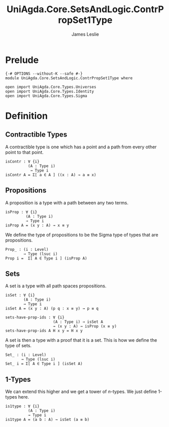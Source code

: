 #+title: UniAgda.Core.SetsAndLogic.ContrPropSet1Type
#+description: Contractability, Propositions, Sets and 1-types
#+author: James Leslie
#+STARTUP: noindent hideblocks latexpreview
#+OPTIONS: tex:t
* Prelude
#+begin_src agda2
{-# OPTIONS --without-K --safe #-}
module UniAgda.Core.SetsAndLogic.ContrPropSet1Type where

open import UniAgda.Core.Types.Universes
open import UniAgda.Core.Types.Identity
open import UniAgda.Core.Types.Sigma
#+end_src
* Definition
** Contractible Types
A contractible type is one which has a point and a path from every other point to that point.
#+name: Definition3.11.1
#+begin_src agda2
isContr : ∀ {i}
          (A : Type i)
           → Type i
isContr A = Σ[ a ∈ A ] ((x : A) → a ≡ x)
#+end_src
** Propositions
A proposition is a type with a path between any two terms.
#+name: Definition3.3.1
#+begin_src agda2
isProp : ∀ {i}
         (A : Type i)
         → Type i
isProp A = (x y : A) → x ≡ y
#+end_src

We define the type of propositions to be the Sigma type of types that are propositions.
#+begin_src agda2
Prop_ : (i : Level)
        → Type (lsuc i)
Prop i =  Σ[ A ∈ Type i ] (isProp A)
#+end_src
** Sets
A set is a type with all path spaces propositions.
#+name: Definition3.1.1
#+begin_src agda2
isSet : ∀ {i}
        (A : Type i)
        → Type i
isSet A = (x y : A) (p q : x ≡ y) → p ≡ q
#+end_src

#+begin_src agda2
sets-have-prop-ids : ∀ {i}
                     (A : Type i) → isSet A
                     → (x y : A) → isProp (x ≡ y)
sets-have-prop-ids A H x y = H x y
#+end_src
A set is then a type with a proof that it is a set. This is how we define the type of sets.
#+begin_src agda2
Set_ : (i : Level)
       → Type (lsuc i)
Set_ i = Σ[ A ∈ Type i ] (isSet A)
#+end_src
** 1-Types
We can extend this higher and we get a tower of \(n\)-types. We just define 1-types here.
#+name: Definition3.1.7
#+begin_src agda2
is1type : ∀ {i}
          (A : Type i)
          → Type i
is1type A = (a b : A) → isSet (a ≡ b)
#+end_src
